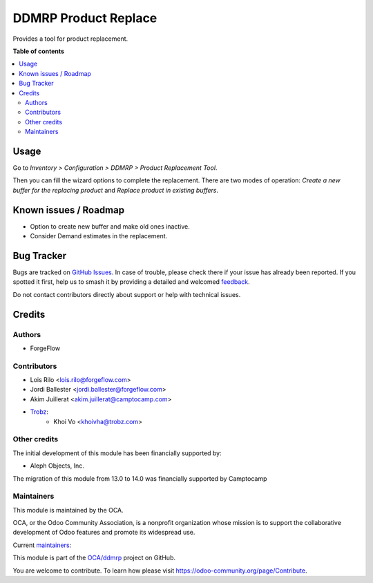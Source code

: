 =====================
DDMRP Product Replace
=====================

.. 
   !!!!!!!!!!!!!!!!!!!!!!!!!!!!!!!!!!!!!!!!!!!!!!!!!!!!
   !! This file is generated by oca-gen-addon-readme !!
   !! changes will be overwritten.                   !!
   !!!!!!!!!!!!!!!!!!!!!!!!!!!!!!!!!!!!!!!!!!!!!!!!!!!!
   !! source digest: sha256:8fe74187a1ca12f920179b161bb1e77b6735a13d5c9b14ddf1dff800d579a32f
   !!!!!!!!!!!!!!!!!!!!!!!!!!!!!!!!!!!!!!!!!!!!!!!!!!!!

.. |badge1| image:: https://img.shields.io/badge/maturity-Beta-yellow.png
    :target: https://odoo-community.org/page/development-status
    :alt: Beta
.. |badge2| image:: https://img.shields.io/badge/licence-LGPL--3-blue.png
    :target: http://www.gnu.org/licenses/lgpl-3.0-standalone.html
    :alt: License: LGPL-3
.. |badge3| image:: https://img.shields.io/badge/github-OCA%2Fddmrp-lightgray.png?logo=github
    :target: https://github.com/OCA/ddmrp/tree/15.0/ddmrp_product_replace
    :alt: OCA/ddmrp
.. |badge4| image:: https://img.shields.io/badge/weblate-Translate%20me-F47D42.png
    :target: https://translation.odoo-community.org/projects/ddmrp-15-0/ddmrp-15-0-ddmrp_product_replace
    :alt: Translate me on Weblate
.. |badge5| image:: https://img.shields.io/badge/runboat-Try%20me-875A7B.png
    :target: https://runboat.odoo-community.org/builds?repo=OCA/ddmrp&target_branch=15.0
    :alt: Try me on Runboat

|badge1| |badge2| |badge3| |badge4| |badge5|

Provides a tool for product replacement.

**Table of contents**

.. contents::
   :local:

Usage
=====

Go to *Inventory > Configuration > DDMRP > Product Replacement Tool*.

Then you can fill the wizard options to complete the replacement. There are two
modes of operation: *Create a new buffer for the replacing product* and
*Replace product in existing buffers*.

Known issues / Roadmap
======================

* Option to create new buffer and make old ones inactive.
* Consider Demand estimates in the replacement.

Bug Tracker
===========

Bugs are tracked on `GitHub Issues <https://github.com/OCA/ddmrp/issues>`_.
In case of trouble, please check there if your issue has already been reported.
If you spotted it first, help us to smash it by providing a detailed and welcomed
`feedback <https://github.com/OCA/ddmrp/issues/new?body=module:%20ddmrp_product_replace%0Aversion:%2015.0%0A%0A**Steps%20to%20reproduce**%0A-%20...%0A%0A**Current%20behavior**%0A%0A**Expected%20behavior**>`_.

Do not contact contributors directly about support or help with technical issues.

Credits
=======

Authors
~~~~~~~

* ForgeFlow

Contributors
~~~~~~~~~~~~

* Lois Rilo <lois.rilo@forgeflow.com>
* Jordi Ballester <jordi.ballester@forgeflow.com>
* Akim Juillerat <akim.juillerat@camptocamp.com>
* `Trobz <https://trobz.com>`_:
    * Khoi Vo <khoivha@trobz.com>

Other credits
~~~~~~~~~~~~~

The initial development of this module has been financially supported by:

* Aleph Objects, Inc.

The migration of this module from 13.0 to 14.0 was financially supported by Camptocamp

Maintainers
~~~~~~~~~~~

This module is maintained by the OCA.

.. image:: https://odoo-community.org/logo.png
   :alt: Odoo Community Association
   :target: https://odoo-community.org

OCA, or the Odoo Community Association, is a nonprofit organization whose
mission is to support the collaborative development of Odoo features and
promote its widespread use.

.. |maintainer-JordiBForgeFlow| image:: https://github.com/JordiBForgeFlow.png?size=40px
    :target: https://github.com/JordiBForgeFlow
    :alt: JordiBForgeFlow
.. |maintainer-LoisRForgeFlow| image:: https://github.com/LoisRForgeFlow.png?size=40px
    :target: https://github.com/LoisRForgeFlow
    :alt: LoisRForgeFlow

Current `maintainers <https://odoo-community.org/page/maintainer-role>`__:

|maintainer-JordiBForgeFlow| |maintainer-LoisRForgeFlow| 

This module is part of the `OCA/ddmrp <https://github.com/OCA/ddmrp/tree/15.0/ddmrp_product_replace>`_ project on GitHub.

You are welcome to contribute. To learn how please visit https://odoo-community.org/page/Contribute.

